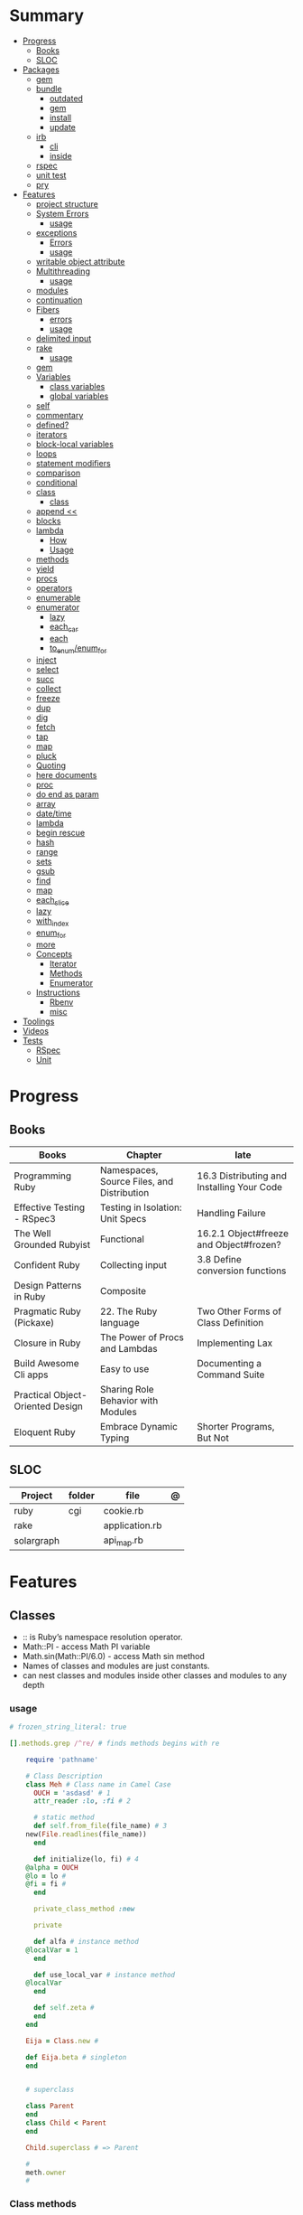 #+TILE: Ruby Language - Annotations

* Summary
  :PROPERTIES:
  :TOC:      :include all :depth 3 :ignore this
  :END:
  :CONTENTS:
  - [[#progress][Progress]]
    - [[#books][Books]]
    - [[#sloc][SLOC]]
  - [[#packages][Packages]]
    - [[#gem][gem]]
    - [[#bundle][bundle]]
      - [[#outdated][outdated]]
      - [[#gem][gem]]
      - [[#install][install]]
      - [[#update][update]]
    - [[#irb][irb]]
      - [[#cli][cli]]
      - [[#inside][inside]]
    - [[#rspec][rspec]]
    - [[#unit-test][unit test]]
    - [[#pry][pry]]
  - [[#features][Features]]
    - [[#project-structure][project structure]]
    - [[#system-errors][System Errors]]
      - [[#usage][usage]]
    - [[#exceptions][exceptions]]
      - [[#errors][Errors]]
      - [[#usage][usage]]
    - [[#writable-object-attribute][writable object attribute]]
    - [[#multithreading][Multithreading]]
      - [[#usage][usage]]
    - [[#modules][modules]]
    - [[#continuation][continuation]]
    - [[#fibers][Fibers]]
      - [[#errors][errors]]
      - [[#usage][usage]]
    - [[#delimited-input][delimited input]]
    - [[#rake][rake]]
      - [[#usage][usage]]
    - [[#gem][gem]]
    - [[#variables][Variables]]
      - [[#class-variables][class variables]]
      - [[#global-variables][global variables]]
    - [[#self][self]]
    - [[#commentary][commentary]]
    - [[#defined][defined?]]
    - [[#iterators][iterators]]
    - [[#block-local-variables][block-local variables]]
    - [[#loops][loops]]
    - [[#statement-modifiers][statement modifiers]]
    - [[#comparison][comparison]]
    - [[#conditional][conditional]]
    - [[#class][class]]
      - [[#class][class]]
    - [[#append-][append <<]]
    - [[#blocks][blocks]]
    - [[#lambda][lambda]]
      - [[#how][How]]
      - [[#usage][Usage]]
    - [[#methods][methods]]
    - [[#yield][yield]]
    - [[#procs][procs]]
    - [[#operators][operators]]
    - [[#enumerable][enumerable]]
    - [[#enumerator][enumerator]]
      - [[#lazy][lazy]]
      - [[#each_car][each_car]]
      - [[#each][each]]
      - [[#to_enumenum_for][to_enum/enum_for]]
    - [[#inject][inject]]
    - [[#select][select]]
    - [[#succ][succ]]
    - [[#collect][collect]]
    - [[#freeze][freeze]]
    - [[#dup][dup]]
    - [[#dig][dig]]
    - [[#fetch][fetch]]
    - [[#tap][tap]]
    - [[#map][map]]
    - [[#pluck][pluck]]
    - [[#quoting][Quoting]]
    - [[#here-documents][here documents]]
    - [[#proc][proc]]
    - [[#do-end-as-param][do end as param]]
    - [[#array][array]]
    - [[#datetime][date/time]]
    - [[#lambda][lambda]]
    - [[#begin-rescue][begin rescue]]
    - [[#hash][hash]]
    - [[#range][range]]
    - [[#sets][sets]]
    - [[#gsub][gsub]]
    - [[#find][find]]
    - [[#map][map]]
    - [[#each_slice][each_slice]]
    - [[#lazy][lazy]]
    - [[#with_index][with_index]]
    - [[#enum_for][enum_for]]
    - [[#more][more]]
    - [[#concepts][Concepts]]
      - [[#iterator][Iterator]]
      - [[#methods][Methods]]
      - [[#enumerator][Enumerator]]
    - [[#instructions][Instructions]]
      - [[#rbenv][Rbenv]]
      - [[#misc][misc]]
  - [[#toolings][Toolings]]
  - [[#videos][Videos]]
  - [[#tests][Tests]]
    - [[#rspec][RSpec]]
    - [[#unit][Unit]]
  :END:
* Progress
** Books
| Books                            | Chapter                                    | late                                       |
|----------------------------------+--------------------------------------------+--------------------------------------------|
| Programming Ruby                 | Namespaces, Source Files, and Distribution | 16.3 Distributing and Installing Your Code |
| Effective Testing - RSpec3       | Testing in Isolation: Unit Specs           | Handling Failure                           |
| The Well Grounded Rubyist        | Functional                                 | 16.2.1 Object#freeze and Object#frozen?    |
| Confident Ruby                   | Collecting input                           | 3.8 Define conversion functions            |
| Design Patterns in Ruby          | Composite                                  |                                            |
| Pragmatic Ruby (Pickaxe)         | 22. The Ruby language                      | Two Other Forms of Class Definition        |
| Closure in Ruby                  | The Power of Procs and Lambdas             | Implementing Lax                           |
| Build Awesome Cli apps           | Easy to use                                | Documenting a Command Suite                |
| Practical Object-Oriented Design | Sharing Role Behavior with Modules         |                                            |
| Eloquent Ruby                    | Embrace Dynamic Typing                     | Shorter Programs, But Not                  |

** SLOC
| Project    | folder | file           | @ |
|------------+--------+----------------+---|
| ruby       | cgi    | cookie.rb      |   |
| rake       |        | application.rb |   |
| solargraph |        | api_map.rb     |   |

* Features
** Classes
- :: is Ruby’s namespace resolution operator.
- Math::PI - access Math PI variable
- Math.sin(Math::PI/6.0) - access Math sin method
- Names of classes and modules are just constants.
- can nest classes and modules inside other classes and modules to any depth

*** usage
#+begin_src ruby
# frozen_string_literal: true

[].methods.grep /^re/ # finds methods begins with re

    require 'pathname'

    # Class Description
    class Meh # Class name in Camel Case
      OUCH = 'asdasd' # 1
      attr_reader :lo, :fi # 2

      # static method
      def self.from_file(file_name) # 3
	new(File.readlines(file_name))
      end

      def initialize(lo, fi) # 4
	@alpha = OUCH
	@lo = lo #
	@fi = fi #
      end

      private_class_method :new

      private

      def alfa # instance method
	@localVar = 1
      end

      def use_local_var # instance method
	@localVar
      end

      def self.zeta #
      end
    end

    Eija = Class.new #

    def Eija.beta # singleton
    end


    # superclass

    class Parent
    end
    class Child < Parent
    end

    Child.superclass # => Parent

    #
    meth.owner
    #
#+end_src

*** Class methods
- Class methods are singleton methods defined on objects of class `Class`.
- a method defined as a singleton method of a class object can 2also be called on subclasses of that class.

#+begin_src ruby
class C
end

def C.a_class_method
  puts "Singleton method defined on C"
end

C.a_class_method # Singleton method defined on C
#+end_src

*** include
The include directive includes all methods from the given module and make them
available as instance methods in your class

#+begin_src ruby
module Greeting
  def hello
    puts 'Hello from module'
  end
end

class MyClass
  include Greeting
end

my_class = MyClass.new
my_class.hello # => 'Hello from module'

MyClass.ancestors # [MyClass, Greeting, Object, Kernel, BasicObject]

#+end_src

*** prepend
- The extend directive includes all methods from the given module and make them
  available as class methods in your class
#+begin_src ruby
module Greeting
  def hello
    puts 'Hello from module'
  end
end

class MyClass
  extend Greeting
end

MyClass.hello # => 'Hello from module'

MyClass.singleton_class.ancestors # [#<Class:MyClass>, Greeting, #<Class:Object>, #<Class:BasicObject>, Class, Module, Object, Kernel, BasicObject
#+end_src
*** extend
- the module is placed right after your class, but when you use prepend is
  prepended, which means that it is set before your class:
#+begin_src ruby
module Greeting
  def hello
    puts "Hello from module"
    super
  end
end

class MyClass
  prepend Greeting

  def hello
    puts "Hello from class"
  end
end

MyClass.new.hello
# => "Hello from module"
# => "Hello from class"

MyClass.ancestors # => [Greeting, MyClass, Object, Kernel, BasicObject]


#+end_src
*** super
   #+begin_src ruby
   def x(y,z)
     super # passes all the parameters from the current method and hands the parameters to the method from the base class
     super() # calls the method without any arguments.
   end
   #+end_src
*** Singleton Classes
- Sometimes called meta-classes
- The Ruby standard library includes an implementation of the singleton pattern *require 'singleton'*
**** Methods
***** #singleton_class
Refers directly to the singleton class of an object
#+begin_src ruby
string = "a string"
string.singleton_class.ancestors # => [#<Class:#<String:0x0000563fb8797270>>, String, Comparable, Object,Kernel, BasicObject]
#+end_src
**** Singleton methods
** Objects
*** methods query
Returns a list of the names of public and protected methods of obj.
#+begin_src ruby
string = "aaa"
string.methods.grep(/case/).sort
#+end_src
*** initialize
#+begin_src ruby
class Point
  def initialize(x, y)
    @x = x
    @y = y
  end
end

Meh.new('foo', 'bar') #  #<Meh:0x0000000003a33d80 @x="bar", @y="foo">

#+end_src

Default/Optional arguments

#+begin_src ruby

class Meh
  def initialize(x='bar', y='foo')
    @x = x
    @y = y
  end
end

Meh.new # #<Meh:0x0000000003a33d80 @x="bar", @y="foo">
#+end_src
*** attributes
**** attr_accessor
**** attr_writer
**** attr_reader

*** private_methods / protected_methods
private and protected method names

#+begin_src ruby
Object.new.private_methods # 77
Object.new.protected_methods # 0
#+end_src
*** instance variables
*** freeze
- make objects (nearly) immutable

**** Add the following line to the top of any individual file:
# frozen_string_literal: true

**** Run your programs on the command line with a specific instruction.
This will make every string in your program frozen by default:

$ ruby --enable-frozen-string-literal my_program.rb

#+begin_src ruby
   person1.freeze # prevent modifications to the object
#+end_src
*** object_id
- Returns an integer identifier for obj.
- The same number will be returned on all calls to object_id for a given object, and no two active objects will share an id.

*** self
   - is a keyword
   - It does this to allow the method chaining in the line scores << 10 << 20 << 40 . Because each call to << returns the scores object, you can then call << again, passing in a new score.

     #+begin_src ruby

     class tea
       def self.drink () # Class-Level method (static)
	 puts 'drinking'
       end

       def meh
	 puts self # refers to tea class
       end

       def builder

	 self # return class
       end
     end
     #+end_src
*** methods
   default values, splat args (described later on page 120), keyword args, and a block parameter
#+begin_src ruby
def splating(*rest)
  puts rest.each { |x| puts }
end

def split_apart(first, *, last) # get first and last args, ignore middle ones
end

#+end_src
**** capture methods
#+begin_src ruby

class C
  def talk
    puts "Method-grabbing test!"
  end
end

c = C.new

meth = c.method(:talk)
meth.owner
meth.call # to exeute
meth[]
meth.()
#+end_src
**** unbind methods
unbind the method from its object and then bind it to another object, as long as
that other object is of the same class as the original object
#+begin_src ruby
class D < C
end

d = D.new
unbound = meth.unbind
unbound.bind(d).call
#+end_src

*** dup
   #+begin_src ruby
   person1 = "Tim"
   person2 = person1.dup # not aliasing person1
   #+end_src
*** ancestor
An array of ancestors—essentially, the method-lookup path for instances of this class.
*** statement modifiers
   if and unless Modifiers
   #+begin_src ruby
   puts "a = #{a}" if $DEBUG
   print total unless total.zero?
   a *= 2 while a < 100
   a -= 10 until a < 10
   #+end_src
** Modules
   #+begin_src ruby

   module A
     module_function

     def foo
     end
   end

   module A
     module SubA
       def bar
       end
     end
   end


   A::foo
   A::SubA:bar

   a = Module.new

   a.class_eval do
     remove_method
     method_defined?

     attr_reader name
     alias_method x,e
   end

   #+end_src

*** Mixin

** Types
*** String
**** methods
***** new
#+begin_src ruby
String.new("an unfrozen string")
#+end_src
***** concat
#+begin_src ruby
str = ""

str.concat("a")
str.concat("a")

str
# "aa"
#+end_src

***** dup
****** freeze
******* unfreezen
unary plus operator
#+begin_src ruby
str = "frozen!"
str.frozen? # true

unfrozen_str = +str
unfrozen_str.frozen? # false
#+end_src
**** interpolation
#+begin_src ruby
age  = 33
name = "Jesus"

"Hello, my name is #{name} & I'm #{age} years old."
#+end_src
**** here documents
   #+begin_src ruby
   <<EOL # double quote document
      \n
   #{Time.now}
   EOL

   <<EOL.to_i * 10
   EOL

   <<'EOL' # single quote document
      \n
   #{Time.now}
   EOL

   <<-EOL
   EOL

   <<~EOL
   EOL

   [1,2, <<EO asdasd EO]

   a(false, <<EO asd... EO)
   #+end_src
**** quoting
   %char{text}
   #+begin_src ruby
   a = %q(a b c d)

   b = %Q(a b c)
   #+end_src

**** examples
#+begin_src ruby
"Test" + "Test" #TestTest
"test".capitalize #Test
"Test".downcase #test
"Test".chop #Tes
"Test".next #Tesu
"Test".reverse #tseT
"Test".sum #416
"Test".swapcase #tEST
"Test".upcase #TEST
"Test".upcase.reverse #TSET
"Test".upcase.reverse.next
"Test".ord
"Test".chr
"xyz".scan(/./) { |letter| puts letter }

# SUBSTITUTION

"".sub('i', '') # only does one substitution at a time, on the first instance of the text to match
"".gsub('i', '') #  whereas gsub does multiple substitutions at once
#+end_src

*** Array
**** intersection / &
**** queue
#+begin_src ruby
queue = []

queue.unshift "apple"
queue.unshift "orange"
queue.unshift "banana"

# ["banana", "orange", "apple]"

queue.pop
# "apple"

queue.pop
# "orange"
#+end_src
**** new
#+begin_src ruby

Array.new(4) # [nil, nil, nil, nil]
Array.new(4) { |x| x + 1 } # [1, 2, 3, 4]

#+end_src
**** Kernel#Array
- More forgiving than .to_a

#+begin_src ruby
Array 1 # [1]
#+end_src

**** union / |
**** difference / -
**** examples
   #+begin_src ruby
   h = { a: 100, b: 20 }
   h.delete_if { |key, value| value < 25 }
   h.delete(:a)
   #+end_src

   #+begin_src ruby
   # creation
   a = [1, ["a", "b"], 4]
   a = Array.new(1,2)
   a = arr = %w( Hey!\tIt is now -#{Time.now}- )


   # indexing
   arr[1][0]
   [1,2][0]
   arr.dig(3,0) value_at, a[2,3] = ..
				   a[2..3]
   a.slice()
   a.[]=(0, "first")
   a.[](2)
   a = %w(a b c)
   a= %W({a} b c)
   x.to_ary
   x.to_arr
   Array()
   def string.to_arr
   end
   a.unshift(0)
   a.push(1,2,3)
   a << 5
   a.pop
   a.shift
   a.concat
   a.replace([1,2,3])
   a.flatten
   a.reverse
   a.join(" , ")
   a = *
       a.uniq
   a.compact
   a.size
   a.empty
   a.include?
   a.first
   a.first[<num>]
   a.last
   a.sample # return
   a.count(1)
   #+end_src
   [[file:path]]
**** push
**** pop
**** acess
**** find
**** delete
**** max_by
**** compact
*** Queue
- thread-safe, blocking.
- If the queue is empty, calling pop will put your current thread to sleep &
  wait until something is added to the queue.
- passing true to avoid blocking


#+begin_src ruby
que = Queue.new

que << 1
que << 2
que << 3

que.pop # 1
que.pop # 2

que.pop(true)
#+end_src
*** Sized Queue
- push (same as <<) operation will suspend the current thread until an item is taken off the queue.
- same as a regular queue but with a size limit.
- raise an exception instead, passing true as an argument to push

#+begin_src ruby
que = SizedQueue.new(5)
que.push(:bacon)
que.push(:bacon, true) # raises ThreadError: queue full
#+end_src
*** commentary
   #+begin_src ruby
   # one line commentary

   =begin
   multiline
   commentary
   =end
   #+end_src
*** Sets
   #+begin_src ruby
   s = Set.new(array)
   s = Set.new(names) {name name.upcase }
   s << 5
   s.add 5
   s.delete(1)
   s.intersection|&| x
   s.union x
   s + x
   s.difference x
   s - x
   s ^ x
   s.merge [2]
   s.subset? b
   s.superset? b
   s.proper_subset? x
   s.proper_superset? x
   #+end_src
*** Hash
   #+begin_src ruby
   h = Hash.new
   h = { one: 1, :two => 2 }
   h = Hash[1, "one", 2, "two"]

   h.rehash # force the hash to be reindexed


   h["1"] = 1
   h.[]=("New York", "NY")
   h.store("New York", "NY")
   a.update(b)
   a.merge(b)
   h.select {k,vk > 1 } !
   h.reject {  k,v  k > 1 } !
   h.reject! {  k,v  k > 1 }
   h = { street: "127th Street", apt: nil }.compact !
   h = { street: "127th Street", apt: nil }.compact!
   h.invert
   h.clear
   h = {...}.replace({...})
   h.key?
   h.empty?
   #+end_src
**** store
**** acess
**** delete
**** find(<value>)

*** Range
   #+begin_src ruby
   # create a new range object
   r = 1..2

   # include all elements
   r =  1..99

   # exclude last element
   r = 1...199

   # verbose object creation
   r = Range.new(1,100)
   r = Range.new(1,100, true)

   # methods
   r.cover? 2
   r.include? 3
   r.max
   r.reject {}
   r.inject {}

   # range of object need to return the next object `succ` and be comparable <=>

   # ranges as conditions
   while line = gets
     puts line if line =~ /start/ .. line =~ /end/
   end

   # ranges as intervals
   (1..10) === 5   # => true
   (1..10) === 15  # => false





   #+end_src

** Functional
*** concepts
**** immutability
nope
**** method chaining
#+begin_src ruby
"joe".upcase.reverse # "EOJ"
#+end_src

*** map
   #+begin_src ruby
   a.map { |x| x.uppercase}
   a.map! { |x| x.uppercase}
   #+end_src
*** proc
   - if the last parameter in a method definition is prefixed with an ampersand,
     any associated block is converted to a Proc object, and that object is
     assigned to the parameter. This allows you to store the block for use
     later.

#+begin_src ruby
p = Proc.new { puts "yay" }
p = proc { puts "yay" }
p.call

def x(&block)
  block.call
end

x(&p) # => yay
x(p.to_proc) # => yay

y = Proc.new {|y| puts y.upcase }
%w{ David Black }.each(&y) # => DAVID BLACK

class Symbol
  def to_proc
    puts "In the new Symbol#to_proc!"
    Proc.new {|obj| obj.public_send(self) }
  end
end

def multiply_by(m)
  Proc.new {|x| puts x * m }
end
mult = multiply_by(10)
mult.call(12

   def pass_in_block(asdf, &block)
   end

   multiple_of_three = -> n { (n % 3).zero? }
   palindrome = -> n { n = n.to_s; n == n.reverse }

   p Integer
       .all
       .select(&multiple_of_three)
       .select(&palindrome)
       .first(10)

   a = Proc.new

   def initialize(name, &block) # initialize can receive proc object

     tc = TaxCalculator.new("Sales tax") {|amt| amt * 0.075 }
     tc.get_tax(100) # => "Sales tax on 100 = 7.5"

#+end_src
*** lambda
**** How
    #+begin_src ruby
    lambda { |params| ... } # form 1

    -> params { ... }  # form 2
    #+end_src
**** Usage
#+begin_src ruby
proc1 = -> arg { puts "In proc1 with #{arg}" }
proc1.call "ant"

def n_times(thing)
  lambda {|n| thing * n }
end

p1 = n_times(23)
p1.call(3) # => 69
#+end_src


 #+begin_src ruby
 l = -> { xx; aa }
 l = lambda do
   yield xx
 end
 #+end_src

sugar syntax:
- dot operator as shortcut. note: better avoid this one
- square brackets too

#+begin_src ruby

l = -> (x) { p x }
l.('meh')
l['meh']

#+end_src

*** curry
**** desc
Returns a curried proc based on the method. When the proc is called with a
number of arguments that is lower than the method’s arity, then another curried
proc is returned. Only when enough arguments have been supplied to satisfy the
method signature, will the method actually be called.

The optional arity argument should be supplied when currying methods with
variable arguments to determine how many arguments are needed before the method
is called.
**** usage

#+begin_src ruby


#+end_src

**** optional arity argument

When called with this argument, the curried object will only be evaluated when
the given number of arguments has been supplied:

#+begin_src ruby

sum_all = -> (*nums) { nums.reduce(:+) }
sum_all.curry.(1,2,3) # 6
sum_at_least_four = sum_all.curry(4)
sum1 = sum_at_least_four.(3,4) # #<Proc:0x000055d2f90867a0 (lambda)>
sum2 = sum1.(5) # #<Proc:0x000055d2f90b4948 (lambda)>
sum3 = sum2.(7) # 19

#+end_src

**** currying methods

#+begin_src ruby

def add(a, b, c) ; a + b + c ; end # :add

fun = method(:add).curry # #<Proc:0x000055f71cb45758 (lambda)>
fun.(1,2,3) # 6

#+end_src

** Logs
*** Logger
- 1st parameter is where to save log messages
- 2nd parameter is how many log files you want to keep (log rotation)
- the last parameter is the maximum file size.
- levels: DEBUG INFO WARN ERROR FATAL UNKNOWN
- different levels helps you filter your log file

#+begin_src ruby
Logger.new(<file>, <how many log files>, <maximum file size>)
#+end_src


#+begin_src ruby
logger = Logger.new("my_log")

logger = Logger.new(STDOUT) #  display messages on the terminal

logger.info("I'm reading a RubyGuide about logging!")

logger.formatter = proc { |severity, datetime, progname, msg| "#{severity}, #{datetime}, #{msg}\n" } # DEBUG, 2019-08-08 19:39:01 +0200, testing
#+end_src
** Kernel
*** alias
#+begin_src ruby
class String
  alias __old_reverse__ reverse
end

class String
  alias_method :__old_reverse__, :reverse
end

#+end_src
*** autoload
#+begin_src ruby
autoload :SharedContext, 'rspec/core/shared_context'
#+end_src
*** grep

** Methods
*** Parameters
**** do end as param
   #+begin_src ruby
   x = (do  1 + 2 end)
   x = (do 'a' + 'b' end).join(',')
   #+end_src
**** takes no keywords
#+begin_src ruby
def x(**nil)
end
#+end_src
**** argument forwarding
#+begin_src ruby
def x(...)
end
#+end_src
*** name=
*** name

** Pattern Matching
#+begin_src ruby
[1,2,3] in [a,b,c] # true
[1,2,3] in [a]     # false

{ a: 1, b: 2, c: [] } in { a: a, b: b, c: [] } # true
p a # 1
#+end_src
** Project structure
   #+begin_src ruby
   anagram/    <- top-level
   bin/      <- command-line interface goes here
   lib/      <- three library files go here
   test/     <- test files go here
   #+end_src
** Errors
*** Exceptions
   - class *Exception*
   - Custom exceptions subclasses of StandardError or its children.
   - Exception has an associated message string and a stack backtrace.
   - Custom exceptions can add extra information
   - rescue matches thrown Exception and use it. Similar to case statement
   - rescue clause with no parameter list, the parameter defaults to StandardError .
   - rescue clause can be arbitrary expressions (including method calls) that return an Exception class.
**** Errors
    - StandardError
    -
**** usage
    #+begin_src ruby

    # Exception skeleton

    f = File.open("/a/file")
    begin
    # .....
    rescue Exception
      if @esmtp then
	@esmtp = false
	retry # repeat the entire begin / end block
      else
	raise # reraise the exception. FAIL is similar
      end
    else # after RESCUE and before any ENSURE, is executed only if no exceptions are raised by the main body of code.
      puts "Congratulations-- no errors!"
    ensure
      f.close
    end

    # At the end of each rescue clause, you can give Ruby the name
    # of a local variable to receive the matched exception.
    begin
      eval string
    rescue SyntaxError, NameError => boom
      print "String doesn't compile: " + boom
    rescue StandardError => bang
      print "Error running script: " + bang
    end

    # reraises the current exception (or a RuntimeError if there is no current exception).
    # This is used in exception handlers that intercept an exception before passing it on.
    raise

    # Creates a new RuntimeError exception, setting its message to the given string.
    raise "bad mp3 encoding" #

    # first argument to create an exception and then sets the associated
    # message to the second argument and the stack trace to the third argument.
    raise InterfaceException, "Keyboard failure", caller

    raise

    raise "Missing name" if name.nil?

    if i >= names.size
      raise IndexError, "#{i} >= size (#{names.size})"
    end

    raise ArgumentError, "Name too big", caller

    # removes two routines from the backtrace
    # by passing only a subset of the call stack to the new exception:
    raise ArgumentError, "Name too big", caller[1..-1]
    #+end_src
**** begin rescue
   #+begin_src ruby
   begin
     puts 'I am before the raise.'
     raise 'An error has occured.'
     puts 'I am after the raise.'
   rescue
     puts 'I am rescued.'
   end
   #+end_src
*** Trace
**** caller
The caller method provides an array of strings. Each string represents one step in the stack trace:
#+begin_src ruby
def x
  p caller
  end
#+end_src
*** System Errors
   - SystemCallError
   - subclasses are defined in a module called Errno
**** usage
    #+begin_src ruby
    Errno::EAGAIN
    Errno::EIO
    Errno::EPERM

    Errno::EAGAIN::Errno # => 35, same error number as EWOULDBLOCK, can be interchangeable
    Errno::EPERM::Errno # => 1
    Errno::EWOULDBLOCK::Errno # => 35
    #+end_src
** Parallel / Concurrency
*** Thread
- If the program ends while one or more threads are running, those threads are killed.
- can be asleep or awake, and alive or dead.

#+begin_src ruby
x = Thread.new { puts "What's the big deal" }
x.value
x.join
x.exit

Thread.kill(x)

threads = []
threads << Thread.new { puts "What's the big deal" }
threads << Thread.new { 3.times { puts "Threads are fun!" } }
threads.each { |thr| thr.join }


t = Thread.new do
  (0..2).each do |n|
    begin
      File.open("part0#{n}") do |f|
        text << f.readlines
      end
    rescue Errno::ENOENT
      puts "Message from
thread: Failed on n=#{n}"
      Thread.exit
    end
  end
end
t.join

Thread.stop
t.status
t.stop?
t.alive
t.wakeup
t.join
t.inspect

t.current[:message] = "Holla"

t.fetch(:message)
t.fetch(:msg, "ola")
#+end_src
*** Fibers
- no require
- resume
- yield
- require: requiring `fiber library` gives additional `transfer` methods
**** errors
    - FiberError: calling resume after last fiber returned `nil`
**** usage
#+begin_src ruby

twos = Fiber.new do
  num = 2
  loop do
	Fiber.yield(num) unless num % 3 == 0 # returning control to the calling context
	num += 2
  end
end

10.times { print twos.resume, " " }
#+end_src

   #+begin_src ruby
   f = Fiber.new do
     x = 0
     loop do
       Fiber.yield x
       x -= 1
     end
   end
   #+end_src
*** Mutex
** delimited input
   #+begin_src ruby
   # %q - Single-quoted string
   %q{\a and #{1+2} are literal}

   # %Q, % - Double-quoted string
   %Q{\a and #{1+2} are expanded}

   # %w, %W - Array of strings
   %w[ one two three ]

   # %i, %I -  Array of symbols
   %i[ one two three ]

   # %r - Regular expression pattern
   %r{cat|dog}

   # %s - A symbol
   %s!a symbol!

   # %x, `` - Shell command
   %x(df -h)

   #+end_src
** Variables
*** class variables
- available throughout a class or module body
- must be initialized before use
- is shared among all instances of a class and is available within the class itself.

#+begin_src ruby
class Meh
  @@foo = 'Bar'

  def value
    @@foo
  end
end
#+end_src

*** instance variables
#+begin_src ruby
class Meh
  @foo = 'Bar'

  def to_s
    @foo
  end
end
#+end_src
*** global variables
- available throughout a program.
- references to it returns the same object.
- referencing an uninitialized global variable returns nil.
- $SAFE —set to 0 by default. Setting $SAFE
  to 1 will prevent Ruby from running potentially unsafe methods like eval on
  tainted data by raising a SecurityError .

#+begin_src ruby
$? # return global status of last command
$SAFE
#+end_src
** Comparison
   #+begin_src ruby
   # ==
   # ===
   # <=>
   # =~
   # eql?
   # equal?
   # !=
   # !~
   #+end_src
** Conditional
   #+begin_src ruby
   '11' || 11
   '11' or 11 # same precedence
   var ||= "default value" # assign a value to a variable only if that variable isn’t already set


   '11' && 11 # higher precedence
   '11' and 11

   !true
   not true
   #+end_src
** Blocks
*** block-local variables
   #+begin_src ruby
   square = "yes"
   total = 0
   [ 1, 2, 3 ].each do |val; square|
     square = val * val
     total += square
   end
   puts "Total = #{total}, square = #{square}"
   produces:
     Total = 14, square = yes
   #+end_src
*** numbered parameters
#+begin_src ruby
[1,2,3].each { puts _1 }
#+end_src
*** yield
   #+begin_src ruby

   def foo
     yield
   end

   def bar
     if block_given?
       yield
     else
       'lol'
     end

     foo { p 'meh' }
     bar # => lol
     bar { p 'yahoo' } # => yahoo
   #+end_src
*** yield_self
refers to the object we’re calling the method on.

#+begin_src ruby
n_squared = ->(n) { n ** 2 }

2.yield_self(&n_squared) # 4
  .yield_self(&n_squared) # 16

#+end_src
** Regexp
** Operators
   #+begin_src ruby
   val.to_s =~ /3/
   #+end_src
** System calls
*** open3
opens communication with an external program and gives you handles on the
external program’s standard input, standard output, and standard error streams.

#+begin_src ruby
require 'open3'

#+end_src

*** open
- | pipe The pipe in front of the word cat indicates that we’re looking to talk to a program and not open a file.
#+begin_src ruby

d = open("|cat", "w+")
d.puts "Hello world"
d.gets
d.close


open("|cat", "w+") {|p| p.puts("hi"); p.gets }
#+end_src
** Enumerable
   #+begin_src ruby
   # iterate over only those lines that end with a d
   File.open("ordinal").grep(/d$/) do |line|
     puts line
   end
   #+end_src
*** compact
    #+begin_src ruby

   enum = [1, nil, 3, nil, 5].to_enum.compact
   enum = [1, nil, 3, nil, 5].to_enum.lazy.compact

    #+end_src
*** group_by
#+begin_src ruby

%w(joe, joe, david, matz, david, matz, joe).group_by { |name | name }
# {"joe,"=>["joe,", "joe,"], "david,"=>["david,", "david,"], "matz,"=>["matz,", "matz,"], "joe"=>["joe"]}

#+end_src
*** cycle
When called with positive Integer argument count and a block, calls the
block with each element, then does so again, until it has done so count
times; returns nil


#+begin_src ruby
[12, 18, 20, 02].cycle(3) { |el| puts el*4 } # 48 72 80 8 48 72 80 8 48 72 80                  8
#+end_src
*** filter_map
combine the select & map

#+begin_src ruby
(1..8).filter_map { |n| n ** 2 if n.even? } # [4, 16, 36, 64]
#+end_src

*** grep
#+begin_src ruby

['gr', 'xr', 'cd', 'dg'].grep /r/ # ["gr", "xr"]
['gr', 'xr', 1, 2].grep Integer # [1, 2]
["apple", "orange", "banana"].grep(/^a/)
["apple", "orange", "banana"].grep(/e$/)
[9, 10, 11, 20].grep(5..10) # [9, 10]
[9, 10, 11, 20].grep(5..10) { |n| n * 2 } # [18, 20]

times_two = ->(x) { x * 2 }
numbers.grep(5..10, &times_two) # [18, 20]

#+end_src
*** tally
counts all the elements in an array & returns a hash with their counts.

#+begin_src ruby
%w(a a a b b c).tally
#+end_src
** Enumerator
*** lazy
#+begin_src ruby
def Integer.all
  Enumerator.new do |yielder, n: 0|
	  loop { yielder.yield(n += 1) }
  end.lazy
end


def find_multiples(num, mult)
  (1..Float::INFINITY).lazy.select { |x| x % mult == 0}.first(num)
end
find_multiples(3, 50) # [50, 100, 150]


first_3_multiples = self.method(:find_multiples).curry.(3) # #<Proc:0x000055c3b7d76088 (lambda)>
first_5_multiples = self.method(:find_multiples).curry.(5) # #<Proc:0x000055c3b8243368 (lambda)>
first_3_multiples.(256) # [256, 512, 768]


squares = (1..Float::INFINITY).lazy.map { |x| x * x } # #<Enumerator::Lazy: #<Enumerator::Lazy: 1..Infinity>:map>
squares.first 4 # [1, 4, 9, 16]

#+end_src
*** each_car
*** each
*** to_enum/enum_for
    #+begin_src ruby
    a = [ 1, 3, "cat" ]
    h = { dog: "canine", fox: "vulpine" }

    # Create Enumerators
    enum_a = a.to_enum
    enum_h = h.to_enum

    enum_a.next # 1
    enum_h.next # [:dog, "canine"]
    enum_a.next # 3
    enum_h.next # [:fox, "vulpine"]

    enum_a = a.each # create an Enumerator using an internal iterator
    #+end_src
*** enum_for
   #+begin_src ruby
   e = names.enum_for(:inject, "Names: ")
   #+end_src
*** generator
*** produce
Produces an infinite sequence where each next element is calculated by applying
the block to the previous element.

#+begin_src ruby
Enumerator.produce(1, &:next).take(5) # [1, 2, 3, 4, 5]
#+end_src

*** upto
#+begin_src ruby
0.upto(9).each(&method(:puts))
#+end_src

** Iterators
   #+begin_src ruby
   3.times { p 'meh' } # easy to avoid fence-post and off-by-one errors

   9.downto(5) { p 'meh' }

   0.upto(9) { p 'meh' }

   0.step(12, 3) {|x| print x, " " }

   [ 1, 1, 2, 3, 5 ].each {|val| print val, " " }


   #+end_src

*** collect
   #+begin_src ruby
   ["H", "A", "L"].collect {|x| x.succ } # => ["I", "B", "M"]
   #+end_src
*** each
*** select/inject
   accumulate a value across the members of a collection
*** each_cons(<value>)
*** find
   #+begin_src ruby
   a.find { ¦n¦ n > 5 }
   a.find { ¦n¦ n > 5 }
   a.find_all
   a.select
   a.reject
   a.map
   #+end_src

*** each_slice
   #+begin_src ruby
   animals.each_slice(2).map do |predator, prey|
   #+end_src
*** each_with_object
*** with_object
*** with_index.
*** reject

*** each_byte

*** each_char
*** tap
*** with_index
   #+begin_src ruby
   ['a'..'z').map.with_index {|letter,i| [letter, i] } // Output: [["a", 0], ["b", 1], etc.]
   my_enum.take(5).force // actual result rather than lazy enumerator
   #+end_src
*** loops
   #+begin_src ruby
   # WHILE , UNTIL , and FOR loops are built into the language and do not introduce new scope;

   while line = gets
     # ...
   end

   until play_list.duration > 60
     play_list.add(song_list.pop)
   end

   # when an enumerator object runs out of values inside a loop , the loop will terminate cleanly.
   # newly local variables created in LOOP are not accessible outside the block
   loop do
     puts "#{short_enum.next} - #{long_enum.next}"
   end

   # not a ruby way, translated by ruby to x.each
   for song in playlist
     song.play
   end


   # NEXT skips to the end of the loop, effectively starting the next iteration
   # BREAKn

   i=0
   loop do
     i += 1
     next if i < 3
     print i
     break if i > 4 # If a conventional loop doesn’t execute a break , its value is nil .
   end

   # REDO repeats the current iteration of the loop from the start but without reevaluating
   # the condition or fetching the next element (in an iterator)
   while line = gets
     next if line =~ /^\s*#/   # skip comments
     break if line =~ /^END/   # stop at end

     # substitute stuff in backticks and try again
     redo if line.gsub!(/`(.*?)`/) { eval($1) }

     # process line ...
   end



   #+end_src
*** times
** Date/Time
   #+begin_src ruby
   require 'date'
   d = date.today

   require 'time'
   t = time.zxcz
   #+end_src
** Lazy
   #+begin_src ruby
   (1..Float::INFINITY).lazy.select {|n| n % 3 == 0 }
   #+end_src
** Eval
*** eval
#+begin_src ruby
eval("puts 'x'")
eval("puts 'x'", b) # b for binding
#+end_src
*** instance_eval
    - class methods
*** Binding
#+begin_src ruby
def use_a_binding(b)
  eval("puts str", b)
end
str = "I'm a string in top-level binding!"
use_a_binding(binding)
#+end_src
*** instance_exec
- take arguments. Any arguments you pass it will be passed, in turn, to the code block.
#+begin_src ruby
string = "A sample string"
string.instance_exec("s") {|delim| self.split(delim) }
#+end_src
*** class_eval
- instance methods
#+begin_src ruby
c = Class.new
c.class_eval do
  def some_method
    puts "Created in class_eval"
  end
end

c_instance = c.new
c_instance.some_method
#+end_src
*** evals perils
#+begin_src ruby
x = gets
"any user input here\n"
x.tainted?
true
#+end_src
*** define_method
#+begin_src ruby
C.class_eval { define_method ("talk") { puts var }
#+end_src
** Callbacks / Hooks
Callbacks and hooks methods are called when a particular event takes place during the run of a program.

#+begin_src ruby
#+end_src
*** method_missing
*** respond_to_missingp

** Metaprogramming
*** instance_variable_set
*** Object#instance_exec
*** Module#class_exec
*** Module#module_exec
** Misc
*** table

|                        |                                                                                                           |                                                                                                             |
|------------------------+-----------------------------------------------------------------------------------------------------------+-------------------------------------------------------------------------------------------------------------|
| drop_while             | a.drop_while { true }                                                                                     |                                                                                                             |
| take_while             | a.take_while { true }                                                                                     |                                                                                                             |
| find_all               | a.find_all ¦ a.select                                                                                     |                                                                                                             |
| reject                 | a.reject { ¦i¦ i > 4 } ¦ a.reject! { ¦i¦ i > 4 }                                                          |                                                                                                             |
| select                 |                                                                                                           |                                                                                                             |
| grep                   | a.grep(//o//) ¦ a.grep(String) ¦ a.grep(50..100) ¦                                                          |                                                                                                             |
| group_by               | a.group_by { ¦s¦ s.size }                                                                                 |                                                                                                             |
| match                  | //n//.match(s)                                                                                              |                                                                                                             |
| String                 | 'C'.size ¦ each_byte ¦ each_line ¦ each_codepoint ¦ each_char ¦ s.bytes ¦                                 |                                                                                                             |
| min/min_by             | a.min { ¦a,b¦ a.size <=> b.size } ¦  a.min { ¦lang¦ lang.size } ¦ state_hash.min_by { ¦name, abbr¦ name } |                                                                                                             |
| max/max_by             |                                                                                                           |                                                                                                             |
| minmax/minmax_by       | a.minmax ¦ a.minmax_by { ¦lang¦ lang.size }                                                               |                                                                                                             |
| reverse_each           | [1,2,3].reverse_each { ¦e¦ puts e * 10 }                                                                  |                                                                                                             |
| with_index             | letters.each.with_index {¦(key,value),i¦ puts i }                                                         |                                                                                                             |
| each_index             | names.each.with_index(1) { ¦pres, i¦ p i }                                                                |                                                                                                             |
| each_slice             |                                                                                                           |                                                                                                             |
| each_cons              |                                                                                                           |                                                                                                             |
| slice_before           | a.slice_before(\/=/).to_a ¦ (1..10).slice_before { ¦num¦ num % 2 == 0 }.to_a ¦                            |                                                                                                             |
| slice_after            |                                                                                                           |                                                                                                             |
| slice_when             | a.slice_when { ¦i,j¦ i == j }.to_a                                                                        |                                                                                                             |
| inject/reduce          | [1,2,3,4].inject(:+)                                                                                      |                                                                                                             |
| cycle                  |                                                                                                           |                                                                                                             |
| map                    | names.map { ¦name¦ name.upcase } ¦  x = 5.times.map { Apple.new(rand(100..900)) }                         |                                                                                                             |
| map!                   |                                                                                                           |                                                                                                             |
| symbol-argument blocks | names.map(&:upcase)                                                                                       |                                                                                                             |
| <=>                    | Apple#<=> ¦ Apple.sort { ¦a,b¦ a.brand <=> b.brand } ¦                                                    | implementing a spaceship test method is enough to sort a class, or use a block to sort, or even override it |
| comparable             | Apple#<=> ¦                                                                                               | include comparable                                                                                          |
| clamp                  |                                                                                                           |                                                                                                             |
| between                |                                                                                                           |                                                                                                             |
| functions              | -> (args) {} ¦ Sum = -> (a, b) { a + b }                                                                  |                                                                                                             |
| <<                     | yielder                                                                                                   |                                                                                                             |
|                        | enum_for                                                                                                  |                                                                                                             |
|                        | to_enum                                                                                                   |                                                                                                             |
| dup                    |                                                                                                           |                                                                                                             |
|------------------------+-----------------------------------------------------------------------------------------------------------+-------------------------------------------------------------------------------------------------------------|

*** dig
*** fetch
*** pluck
*** succ
   increments a string value
   #+begin_src ruby
   'e'.succ # f
   #+end_src
*** append <<

*** defined?
*** writable object attribute
   #+begin_src ruby
   class ProjectList
     def initialize
       @projects = []
     end
     def projects=(list)
       @projects = list.map(&:upcase)
     end
     def [](offset)
       @projects[offset]
     end
   end

   # store list of names in uppercase
   list = ProjectList.new
   list.projects = %w{ strip sand prime sand paint sand paint rub paint }
   list[3]   # => "SAND"
   list[4]   # => "PAINT"
   #+end_src

   - attribute-setting methods
*** path
   #+begin_src ruby
   $LOAD_PATH.each { |x| puts x } or $:

   # add dir to path
   $:.push '/your/directory/here'
   require 'yourfile'
   #+end_src
** Concepts
*** Iterator
    - is a method
    - it start and finish in the same call
*** Methods
**** Methods chaining
     creates a new object at it chains
     #+begin_src ruby
     puts animals.select {¦n¦ n[0] < 'M' }.map(&:upcase).join(", ")
     #+end_src
*** Enumerator
    - is an object
    - chaining
    - block based
    - method attachment (enum_for)
    - un-overriding of methods in Enumerable
    - maintain state
    - is an enumerable object
    - can add enumerability to objects
    - can stop and resume collection cycling
** Instructions
*** Rbenv
    rbenv global 2.3.0 && rbenv rehash
*** misc
    - $! → Exception: The exception object passed to raise.
    - $@ → Array: The stack backtrace generated by the last exception.
    - $& → String : The string matched (following a successful pattern match). This variable is local to the current scope.

** Builtin Modifications
*** additive change
- adding a method that doesn’t exist.
- doesn’t clobber existing methods.
-
*** Pass-through
- overriding an existing method in such a way that the original version of the method ends up getting called along with the new version.
-
*** Additive / Pass-Through Hybrids
- is a method that has the same name as an existing core
  method, calls the old version of the method (so it’s not an out-and-out
  replacement), and adds something to the method’s interface.
-

* Standard Library
** Packagement
*** gem
    |                             |   |
    |-----------------------------+---|
    | install <name> -v <version> |   |
    | which                       |   |
    | list                        |   |
    | search                      |   |
    | env                         |   |
    | info <name>                 |   |

#+begin_src shell-script
   gem build GEM.gemspec
   gem install --user-install pkg/GEM
   gem list GEM -d
#+end_src
** Variables
*** global variables
- $0
- $:
- $PROGRAM_NAME
- ARGV
- ARGF.{gets,filename,file,lineno,inplace_mode}
- RubyVM::DEFAULT_PARAMS

*** environment variables
#+begin_src ruby
ENV['SHELL']
ENV['HOME']
ENV['USER']
ENV.keys.size
ENV.keys[0, 4]
#+end_src

** Object
*** exit
doesn’t terminate the program immediately — exit first raises a SystemExit exception, which you may catch, and then performs a number
of cleanup actions, including running any registered at_exit methods and object finalizers.

** Testing
*** Minitest
**** setup

** Console
*** irb
**** cli
|                                            |                               |
|--------------------------------------------+-------------------------------|
| -r ./<file>                                |                               |
| irb_load                                   |                               |
| irb_source                                 |                               |
| --prompt <my-prompt>                       |                               |
| -I                                         | include path                  |
| RUBYOPT=--enable-frozen-string-literal irb | freeze all strings in section |
|                                            |                               |
**** inside
     |                           |         |
     |---------------------------+---------|
     | context.use_tracer = true | tracker |
     |                           |         |
** Serialization
*** JSON
**** Commands
     |                 |   |
     |-----------------+---|
     | generate <this> |   |

*** YAML
**** Commands
     |                 |               |
     |-----------------+---------------|
     | YAML.dump <obj> |               |
     | <obj>.to_yaml   | same as above |
     |                 |               |

** Documentation
*** Rdoc
    - nodoc: [all]

*** console
    |        |   |
    |--------+---|
    | --all  |   |
    | --fmt  |   |
    | --main |   |

** System
*** FFI
- Foreign Function Interface
- gives you access to external libraries

#+begin_src ruby
require 'ffi'

module A
  extend FFI::Library
  ffi_lib 'c'
end
#+end_src
* Modules
** continuation
   - require 'continuation'
** Require
*** require_relative
Prior Ruby 2.0

#+begin_src ruby
$: << File.dirname(__FILE__)
require 'other_file'
#+end_src

nowadays
#+begin_src ruby
require_relative 'other_file'
#+end_src
** Tempfile
- `new` creates a Tempfile object (as you would expect),
- `create` gives you a File object.

#+begin_src ruby
require 'tempfile'

Tempfile.create { |f| f << "abc\n" }
#+end_src
** IO
*** methods
**** sysopen
#+begin_src ruby
fd = IO.sysopen('/dev/null', 'w')

# 10
#+end_src

** forwardable
The Forwardable module provides delegation of specified methods to a designated
object, using the methods def_delegator and def_delegators.

*** def_delegators
** Errno

** Kernel
*** variables
**** local_variables
**** global_variables
|            |                                                                          |
|------------+--------------------------------------------------------------------------|
| $:         | library load path, also available as                                     |
| $LOAD_PATH | idem                                                                     |
| $0         | name of the file in which execution of the current program was initiated |
| $FILENAME  | (the name of the file currently being executed                           |
| _          | value of the last expression evaluated by irb.                           |
|            |                                                                          |
**** itself
#+begin_src ruby

"Ruby".itself # "Ruby"
[1, 1, 3, 4, 5, 5, 5, 6, 7].itself # [1, 1, 3, 4, 5, 5, 5, 6, 7]

%w(joe, joe, david, matz, david, matz, joe).group_by { |name | name }
%w(joe, joe, david, matz, david, matz, joe).group_by(&:itself) # same as above

#+end_src

**** yield_self / then
- named to `then` in 3.0

#+begin_src ruby

"Ruby".yield_self { |str| str + " meh" }

add_newline = -> (str) { str + "\n" }
welcome = -> (str) { "Welcome, " + str.upcase + "!" }
"joe".yield_self(&welcome).yield_self(&add_newline) + "We’re glad you’re here!" # "Welcome, JOE!\nWe’re glad you’re here!"

# then
(1..10).then { |r| r.member?(rand(15)) } # returns true or false
(rand(10) + 1).then { |x| x.odd? ? x + 1 : x } # returns an even number between 2 and 10.

#+end_src
** ObjectSpace
The objspace library extends the ObjectSpace module and adds several
methods to get internal statistic information about object/memory
management.
* Cli
** ruby

|           |   |
|-----------+---|
| -l        |   |
| -I  <lib> |   |
** gem
|                    |   |
|--------------------+---|
| search             |   |
| list               |   |
| query              |   |
| install            |   |
| environment gemdir |   |

** irb

* Packages
** Packagement
*** bundle
**** outdated
**** gem
     |                   |                                                    |
     |-------------------+----------------------------------------------------|
     | <name>            | Generate a project skeleton for creating a rubygem |
     | list              |                                                    |
     | which <name>      |                                                    |
     | gem search <name> |                                                    |

**** install
     bundle config set --local deployment 'true'
**** update
     | subcommand                  | desc                                                       |
     |-----------------------------+------------------------------------------------------------|
     | all                         | update all gems                                            |
     | --group=<name>, -g=[<name>] | Only update the gems in the specified group.               |
     | --source=<name>             | The name of a :git or :path source used in the Gemfile(5). |
     | --quiet                     |                                                            |
     | --redownload                |                                                            |
     | --minor                     | Prefer updating only to next minor version.                |
     | --major                     | Prefer updating to next major version (default).           |
     |                             |                                                            |

** Testing
*** [[https://rspec.info/][RSpec]]
Behaviour Driven Development for Ruby

**** Cli
| cmd                          | desc                                             |
|------------------------------+--------------------------------------------------|
| --init                       | Initialize your project with RSpec.              |
| --profile                    | test time                                        |
| --format <type>              |                                                  |
| folder                       | run allfolders specs                             |
| spec                         | run just one spec                                |
| -e <name>                    | run spec(s) begins w/ name                       |
| <file>:N                     | run examples in lineN of file                    |
| --only-failures              |                                                  |
| --next-failure               |                                                  |
| --tag last_run_status:failed |                                                  |
| --tag focus                  |                                                  |
| describe                     | creates an example group (set of related tests). |
| expect                       | verifies an expected outcome (assertion)         |
| example                      | individual test                                  |
| --backtrace or -b            | display backtrace                                |

**** Terms
 - Example group defines what you’re testing—in this case, a sandwich—and keeps related specs together.
 - Arrange/Act/Assert pattern

**** Features
***** before
#+begin_src ruby
before do
  allow(ledger).to receive(:record)
   .with(expense)
   .and_return(RecordResult.new(false, 417, 'Expense incomplete'))
end
#+end_src
***** matchers
|                 |                              |
|-----------------+------------------------------|
| eq              | exact argument and order     |
| contain_exactly | exact arguments in any order |
| a_kind_of       |                              |
| include         |                              |

***** expect / to
expect() and to() check a result in order to signal success or failure.
They compare a value using a matcher.

***** pending
***** let
#+begin_src ruby
let(:expense) { { 'some' => 'data' } }
#+end_src

***** metadata
     |                               |   |
     |-------------------------------+---|
     | context 'foobar', focus: true |   |
     |                               |   |
**** Commands
|                                   |                                      |
|-----------------------------------+--------------------------------------|
| RSpec.describe                    |                                      |
| describe                          |                                      |
| context                           |                                      |
| it 'foo bar'                      |                                      |
| expect(foo).to eq(bar)            |                                      |
| expect(foo).to be > :bar          |                                      |
| before(:xx)                       |                                      |
| after(:xxx)                       |                                      |
| before(:context)                  |                                      |
| after(:context)                   |                                      |
| let(:foo) { Bar.new }             |                                      |
| pending 'foo not yet implemented' |                                      |
| skip or xit 'foo bar'             | x prepended to it '' to skip example |
**** Methods
- instance_double
**** Config
***** .rspec
Default command-line flags
***** spec/spec_helper.rb
|                                          |   |
|------------------------------------------+---|
| Configuration options                    |   |
| config.filter_gems_from_backtrace <list> |   |
| filter_gems_from_backtrace <list>        |   |

****** Options
       - ENV['RACK_ENV'] = 'test'
**** Terms
- slimming the test

** Console
*** pry
*** rake
   - -T: list avaiable tasks
   - spec: run spec tests

**** usage
    #+begin_src ruby
    # desc:
    # task:

    desc "Remove Unix and Windows backup files"
    task :delete_backups => [ :delete_unix_backups, :delete_windows_backups ] do # depends on two other tasks
      puts "All backups deleted"
    end
    #+end_src
** Serialization
** Web Applications
*** [[http://sinatrarb.com/][Sinatra]]
    Sinatra is a DSL for quickly creating web applications
*** [[https://rubyonrails.org/][Ruby On Rails]]
    A web-application framework that includes everything needed to create database-backed web applications

** HTTP
*** Rack
** Documentation
*** Rdoc
    - nodoc: [all]


*** console
    |        |   |
    |--------+---|
    | --all  |   |
    | --fmt  |   |
    | --main |   |

** Formatter
*** Rufo
**** [[https://github.com/ruby-formatter/rufo/blob/master/docs/settings.md][Settings]]
** System
*** FFI
- Foreign Function Interface
- gives you access to external libraries

#+begin_src ruby
require 'ffi'

module A
  extend FFI::Library
  ffi_lib 'c'
end
#+end_src
** Currency
   - Money: A Ruby Library for dealing with money and currency conversion.
** Profiling
   - ruby-prof
** Web-server
  - rack: A modular Ruby web server interface.

* Toolings
** Online
   https://rubular.com
* Videos
  https://www.youtube.com/watch?v=hnGVFzZ0DuI - "300x faster ruby" - Dana Sherson
* Best Practices
** Methods
- methods have four parts
  1. Collecting input
  2. Performing work
  3. Delivering output
  4. Handling failures
 - asd
   1. We must identify the messages we want to send in order to accomplish the task at hand.
   2. We must identify the roles which correspond to those messages.
   3. We must ensure the method's logic receives objects which can play those roles
